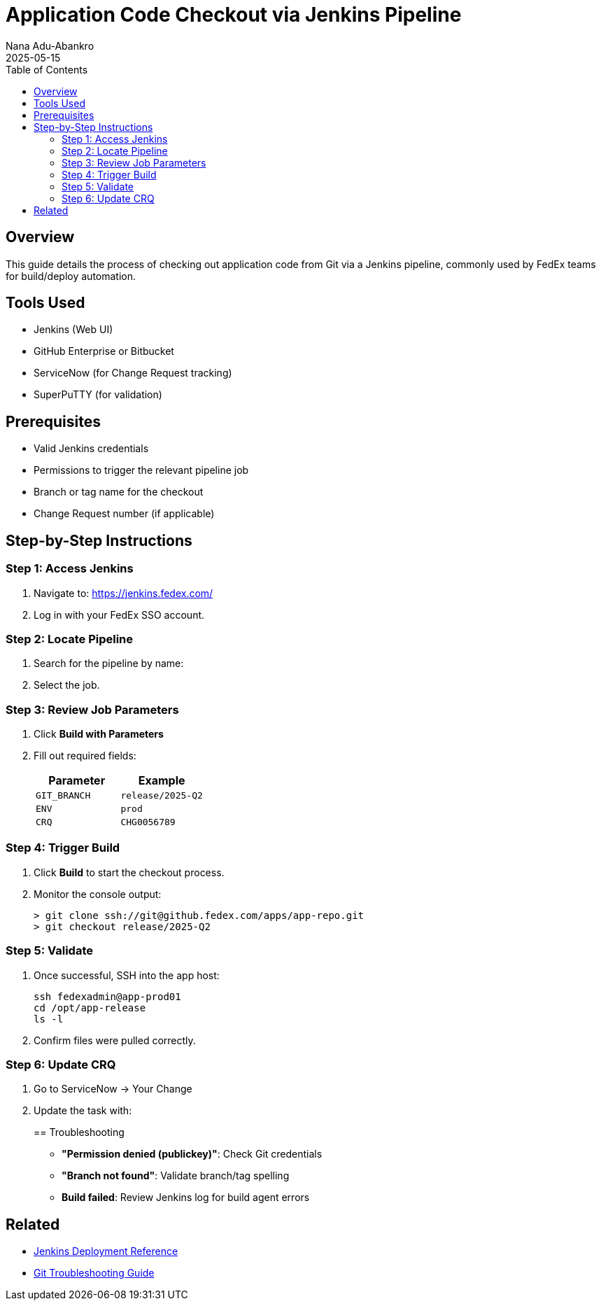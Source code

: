 = Application Code Checkout via Jenkins Pipeline
Nana Adu-Abankro
:revdate: 2025-05-15
:icons: font
:toc:

== Overview

This guide details the process of checking out application code from Git via a Jenkins pipeline, commonly used by FedEx teams for build/deploy automation.

== Tools Used

* Jenkins (Web UI)
* GitHub Enterprise or Bitbucket
* ServiceNow (for Change Request tracking)
* SuperPuTTY (for validation)

== Prerequisites

* Valid Jenkins credentials
* Permissions to trigger the relevant pipeline job
* Branch or tag name for the checkout
* Change Request number (if applicable)

== Step-by-Step Instructions

=== Step 1: Access Jenkins

. Navigate to: https://jenkins.fedex.com/
. Log in with your FedEx SSO account.

=== Step 2: Locate Pipeline

. Search for the pipeline by name:
+
. Select the job.

=== Step 3: Review Job Parameters

. Click **Build with Parameters**
. Fill out required fields:
+
|===
| Parameter | Example

| `GIT_BRANCH` | `release/2025-Q2`
| `ENV`        | `prod`
| `CRQ`        | `CHG0056789`
|===

=== Step 4: Trigger Build

. Click **Build** to start the checkout process.
. Monitor the console output:
+
[source, shell]
----
> git clone ssh://git@github.fedex.com/apps/app-repo.git
> git checkout release/2025-Q2
----

=== Step 5: Validate

. Once successful, SSH into the app host:
+
[source, bash]
----
ssh fedexadmin@app-prod01
cd /opt/app-release
ls -l
----

. Confirm files were pulled correctly.

=== Step 6: Update CRQ

. Go to ServiceNow → Your Change
. Update the task with:
+

== Troubleshooting

* **"Permission denied (publickey)"**: Check Git credentials
* **"Branch not found"**: Validate branch/tag spelling
* **Build failed**: Review Jenkins log for build agent errors

== Related

* link:./jenkins-deploy-reference.adoc[Jenkins Deployment Reference]
* link:./git-troubleshooting-guide.adoc[Git Troubleshooting Guide]

